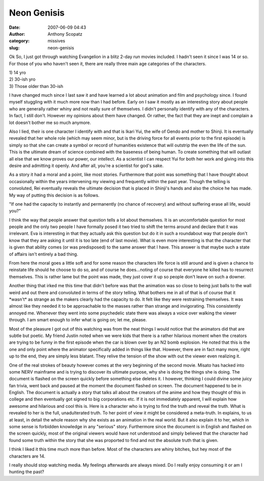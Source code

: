 Neon Genisis
############
:date: 2007-06-09 04:43
:author: Anthony Scopatz
:category: missives
:slug: neon-genisis

Ok So, I just got through watching Evangelion in a blitz 2-day run
movies included. I hadn't seen it since I was 14 or so. For those of you who
haven't seen it, there are really three main age categories of the
characters.

| 1) 14 yro
| 2) 30-ish yro
| 3) Those older than 30-ish

I have changed much since I last saw it and have learned a lot about
animation and film and psychology since. I found myself stuggling with
it much more now than I had before. Early on I saw it mostly as an
interesting story about people who are generally rather whiny and not
really sure of themselves. I didn't personally identify with any of the
characters. In fact, I still don't. However my opinions about them have
changed. Or rather, the fact that they are inept and complain a lot
doesn't bother me so much anymore.

Also I lied, their is one character I identify with and that is Ikari
Yui, the wife of Gendo and mother to Shinji. It is eventually revealed
that her whole role (which may seem minor, but is the driving force for
all events prior to the first episode) is simply so that she can create
a symbol or record of humanities existence that will outstrip the even
the life of the sun. This is the ultimate dream of science combined with
the baseness of being human. To create something that will outlast all
else that we know proves our power, our intellect. As a scientist I can
respect Yui for both her work and giving into this desire and admitting
it openly. And after all, you're a scientist for god's sake.

As a story it had a moral and a point, like most stories. Furthermore
that point was something that I have thought about occasionally within
the years intervening my viewing and frequently within the past year.
Though the telling is convoluted, Rei eventually reveals the ultimate
decision that is placed in Shinji's hands and also the choice he has
made. My way of putting this decision is as follows.

"If one had the capacity to instantly and permanently (no chance of
recovery) and without suffering erase all life, would you?"

I think the way that people answer that question tells a lot about
themselves. It is an uncomfortable question for most people and the only
two people I have formally posed it two tried to shift the terms around
and declare that it was irrelevant. Eva is interesting in that they
actually ask this question but do it in such a roundabout way that
people don't know that they are asking it until it is too late (end of
last movie). What is even more interesting is that the character that is
given that ability comes (or was predisposed) to the same answer that I
have. This answer is that maybe such a state of affairs isn't entirely a
bad thing.

From here the moral goes a little soft and for some reason the
characters life force is still around and is given a chance to reinstate
life should he choose to do so, and of course he does...noting of course
that everyone he killed has to resurrect themselves. This is rather lame
but the point was made, they just cover it up so people don't leave on
such a downer.

Another thing that irked me this time that didn't before was that the
animation was so close to being just balls to the wall weird and out
there and convoluted in terms of the story telling. What bothers me in
all of that is of course that it \*wasn't\* as strange as the makers
clearly had the capacity to do. It felt like they were restraining
themselves. It was almost like they needed it to be approachable to the
masses rather than strange and invigorating. This consistently annoyed
me. Whenever they went into some psychedelic state there was always a
voice over walking the viewer through. I am smart enough to infer what
is going on; let me, please.

Most of the pleasure I got out of this watching was from the neat things
I would notice that the animators did that are subtle but poetic. My
friend Justin noted when we were kids that there is a rather hilarious
moment when the creators are trying to be funny in the first episode
when the car is blown over by an N2 bomb explosion. He noted that this
is the one and only point where the animator specifically added in
things like that. However, there are in fact many more, right up to the
end, they are simply less blatant. They relive the tension of the show
with out the viewer even realizing it.

One of the real strokes of beauty however comes at the very beginning of
the second movie. Misato has hacked into some NERV mainframe and is
trying to discover its ultimate purpose, why she is doing the things she
is doing. The document is flashed on the screen quickly before something
else deletes it. I however, thinking I could divine some juicy fan
trivia, went back and paused at the moment the document flashed on
screen. The document happened to be in English. The document is actually
a story that talks all about the creators of the anime and how they
thought of this in college and then eventually got signed to big
corporations etc. If it is not immediately apparent, I will explain how
awesome and hilarious and cool this is. Here is a character who is
trying to find the truth and reveal the truth. What is revealed to her
is the full, unadulterated truth. To her point of view it might be
considered a meta-truth. In explains, to us at least, in detail the
whole reason why she exists as an animation in the real world. But it
also explain it to her, which in some sense is forbidden knowledge in
any "serious" story. Furthermore since the document is in English and
flashed on the screen quickly, most of the original viewers would have
not understood and simply believed that the character had found some
truth within the story that she was proported to find and not the
absolute truth that is given.

I think I liked it this time much more than before. Most of the
characters are whiny bitches, but hey most of the characters are 14.

I really should stop watching media. My feelings afterwards are always
mixed. Do I really enjoy consuming it or am I hunting the past?
